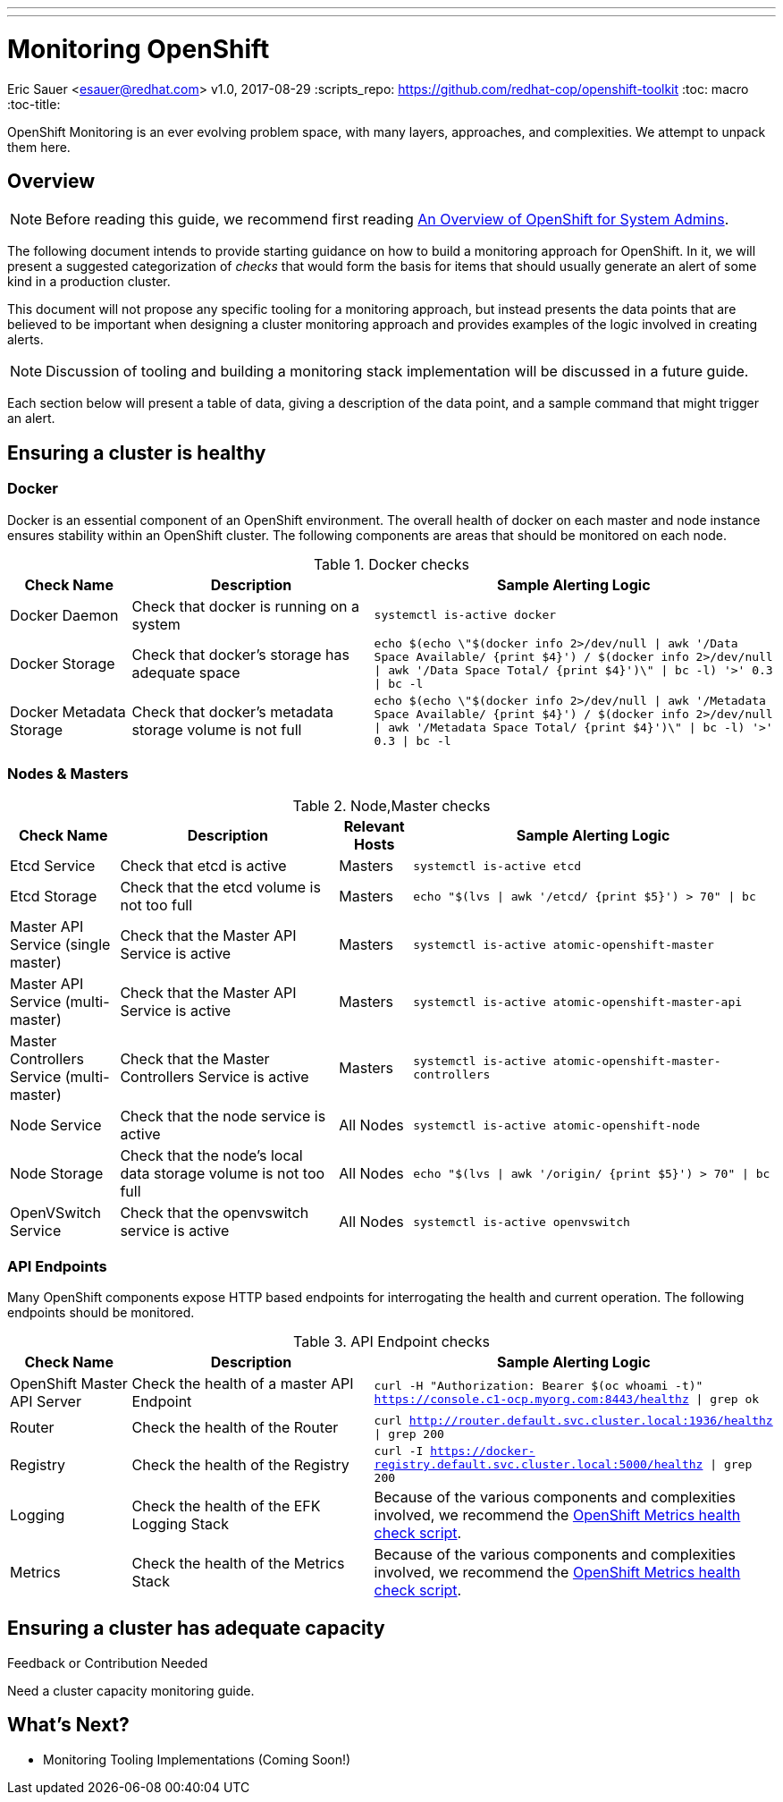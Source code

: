 ---
---
= Monitoring OpenShift
Eric Sauer <esauer@redhat.com>
v1.0, 2017-08-29
:scripts_repo: https://github.com/redhat-cop/openshift-toolkit
:toc: macro
:toc-title:

OpenShift Monitoring is an ever evolving problem space, with many layers, approaches, and complexities. We attempt to unpack them here.

toc::[]

== Overview

NOTE: Before reading this guide, we recommend first reading link:/playbooks/installation/admin_overview.html[An Overview of OpenShift for System Admins].

The following document intends to provide starting guidance on how to build a monitoring approach for OpenShift. In it, we will present a suggested categorization of _checks_ that would form the basis for items that should usually generate an alert of some kind in a production cluster.

This document will not propose any specific tooling for a monitoring approach, but instead presents the data points that are believed to be important when designing a cluster monitoring approach and provides examples of the logic involved in creating alerts.

NOTE: Discussion of tooling and building a monitoring stack implementation will be discussed in a future guide.

Each section below will present a table of data, giving a description of the data point, and a sample command that might trigger an alert.

== Ensuring a cluster is healthy

=== Docker

Docker is an essential component of an OpenShift environment. The overall health of docker on each master and node instance ensures stability within an OpenShift cluster. The following components are areas that should be monitored on each node.

.Docker checks
[width="100%",cols="3,6,10",options="header"]
|=========================================================
|Check Name |Description |Sample Alerting Logic

|Docker Daemon |Check that docker is running on a system | `systemctl is-active docker`

|Docker Storage|Check that docker's storage has adequate space | `echo $(echo \"$(docker info 2>/dev/null \| awk '/Data Space Available/ {print $4}') / $(docker info 2>/dev/null \| awk '/Data Space Total/ {print $4}')\" \| bc -l) '>' 0.3 \| bc -l`

|Docker Metadata Storage |Check that docker's metadata storage volume is not full | `echo $(echo \"$(docker info 2>/dev/null \| awk '/Metadata Space Available/ {print $4}') / $(docker info 2>/dev/null \| awk '/Metadata Space Total/ {print $4}')\" \| bc -l) '>' 0.3 \| bc -l`

|=========================================================

=== Nodes & Masters

.Node,Master checks
[width="100%",cols="3,6,2,10",options="header"]
|=========================================================
|Check Name |Description | Relevant Hosts| Sample Alerting Logic

|Etcd Service |Check that etcd is active |Masters | `systemctl is-active etcd`

|Etcd Storage |Check that the etcd volume is not too full |Masters | `echo "$(lvs \| awk '/etcd/ {print $5}') > 70" \| bc`

|Master API Service (single master) |Check that the Master API Service is active|Masters | `systemctl is-active atomic-openshift-master`

|Master API Service (multi-master) |Check that the Master API Service is active|Masters | `systemctl is-active atomic-openshift-master-api`

|Master Controllers Service (multi-master) | Check that the Master Controllers Service is active|Masters | `systemctl is-active atomic-openshift-master-controllers`

|Node Service |Check that the node service is active | All Nodes| `systemctl is-active atomic-openshift-node`

|Node Storage |Check that the node's local data storage volume is not too full | All Nodes | `echo "$(lvs \| awk '/origin/ {print $5}') > 70" \| bc`

|OpenVSwitch Service |Check that the openvswitch service is active | All Nodes| `systemctl is-active openvswitch`
|=========================================================

=== API Endpoints

Many OpenShift components expose HTTP based endpoints for interrogating the health and current operation. The following endpoints should be monitored.

.API Endpoint checks
[width="100%",cols="3,6,10",options="header"]
|=========================================================
|Check Name |Description |Sample Alerting Logic

|OpenShift Master API Server |Check the health of a master API Endpoint| `curl -H "Authorization: Bearer $(oc whoami -t)" https://console.c1-ocp.myorg.com:8443/healthz \| grep ok`

|Router |Check the health of the Router| `curl http://router.default.svc.cluster.local:1936/healthz \| grep 200`

|Registry |Check the health of the Registry| `curl -I https://docker-registry.default.svc.cluster.local:5000/healthz \| grep 200`

|Logging | Check the health of the EFK Logging Stack | Because of the various components and complexities involved, we recommend the link:https://github.com/redhat-cop/openshift-toolkit/blob/master/health_check/elasticsearch-health-check-ocp34.sh[OpenShift Metrics health check script].

|Metrics | Check the health of the Metrics Stack | Because of the various components and complexities involved, we recommend the https://github.com/redhat-cop/openshift-toolkit/blob/master/health_check/metrics-health-check.sh[OpenShift Metrics health check script].

|=========================================================

== Ensuring a cluster has adequate capacity

.Feedback or Contribution Needed
****
Need a cluster capacity monitoring guide.
****

== What's Next?

* Monitoring Tooling Implementations (Coming Soon!)
